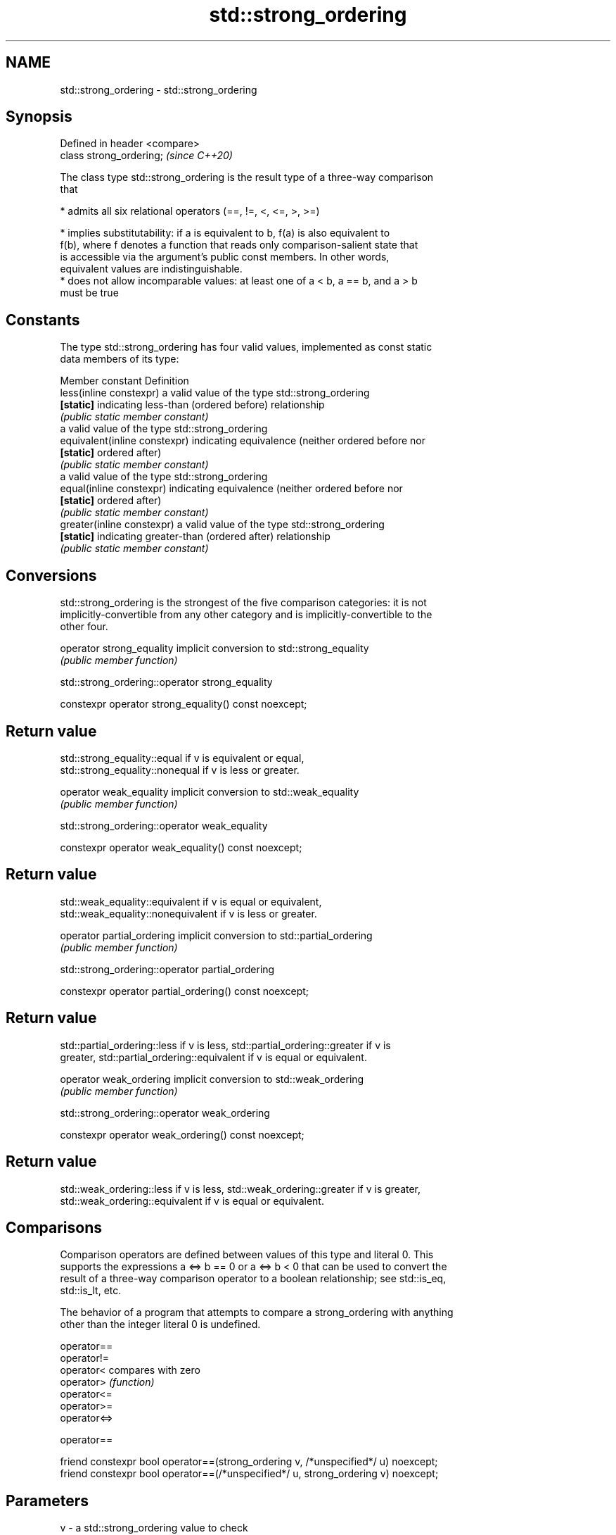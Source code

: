 .TH std::strong_ordering 3 "2019.08.27" "http://cppreference.com" "C++ Standard Libary"
.SH NAME
std::strong_ordering \- std::strong_ordering

.SH Synopsis
   Defined in header <compare>
   class strong_ordering;       \fI(since C++20)\fP

   The class type std::strong_ordering is the result type of a three-way comparison
   that

     * admits all six relational operators (==, !=, <, <=, >, >=)

     * implies substitutability: if a is equivalent to b, f(a) is also equivalent to
       f(b), where f denotes a function that reads only comparison-salient state that
       is accessible via the argument's public const members. In other words,
       equivalent values are indistinguishable.
     * does not allow incomparable values: at least one of a < b, a == b, and a > b
       must be true

.SH Constants

   The type std::strong_ordering has four valid values, implemented as const static
   data members of its type:

   Member constant              Definition
   less(inline constexpr)       a valid value of the type std::strong_ordering
   \fB[static]\fP                     indicating less-than (ordered before) relationship
                                \fI(public static member constant)\fP
                                a valid value of the type std::strong_ordering
   equivalent(inline constexpr) indicating equivalence (neither ordered before nor
   \fB[static]\fP                     ordered after)
                                \fI(public static member constant)\fP
                                a valid value of the type std::strong_ordering
   equal(inline constexpr)      indicating equivalence (neither ordered before nor
   \fB[static]\fP                     ordered after)
                                \fI(public static member constant)\fP
   greater(inline constexpr)    a valid value of the type std::strong_ordering
   \fB[static]\fP                     indicating greater-than (ordered after) relationship
                                \fI(public static member constant)\fP

.SH Conversions

   std::strong_ordering is the strongest of the five comparison categories: it is not
   implicitly-convertible from any other category and is implicitly-convertible to the
   other four.

   operator strong_equality implicit conversion to std::strong_equality
                            \fI(public member function)\fP

std::strong_ordering::operator strong_equality

   constexpr operator strong_equality() const noexcept;

.SH Return value

   std::strong_equality::equal if v is equivalent or equal,
   std::strong_equality::nonequal if v is less or greater.

   operator weak_equality implicit conversion to std::weak_equality
                          \fI(public member function)\fP

std::strong_ordering::operator weak_equality

   constexpr operator weak_equality() const noexcept;

.SH Return value

   std::weak_equality::equivalent if v is equal or equivalent,
   std::weak_equality::nonequivalent if v is less or greater.

   operator partial_ordering implicit conversion to std::partial_ordering
                             \fI(public member function)\fP

std::strong_ordering::operator partial_ordering

   constexpr operator partial_ordering() const noexcept;

.SH Return value

   std::partial_ordering::less if v is less, std::partial_ordering::greater if v is
   greater, std::partial_ordering::equivalent if v is equal or equivalent.

   operator weak_ordering implicit conversion to std::weak_ordering
                          \fI(public member function)\fP

std::strong_ordering::operator weak_ordering

   constexpr operator weak_ordering() const noexcept;

.SH Return value

   std::weak_ordering::less if v is less, std::weak_ordering::greater if v is greater,
   std::weak_ordering::equivalent if v is equal or equivalent.

.SH Comparisons

   Comparison operators are defined between values of this type and literal 0. This
   supports the expressions a <=> b == 0 or a <=> b < 0 that can be used to convert the
   result of a three-way comparison operator to a boolean relationship; see std::is_eq,
   std::is_lt, etc.

   The behavior of a program that attempts to compare a strong_ordering with anything
   other than the integer literal 0 is undefined.

   operator==
   operator!=
   operator<   compares with zero
   operator>   \fI(function)\fP
   operator<=
   operator>=
   operator<=>

operator==

   friend constexpr bool operator==(strong_ordering v, /*unspecified*/ u) noexcept;
   friend constexpr bool operator==(/*unspecified*/ u, strong_ordering v) noexcept;

.SH Parameters

   v - a std::strong_ordering value to check
   u - an unused parameter of any type that accepts literal zero argument

.SH Return value

   true if v is equivalent or equal, false if v is less or greater

operator!=

   friend constexpr bool operator!=(strong_ordering v, /*unspecified*/ u) noexcept;
   friend constexpr bool operator!=(/*unspecified*/ u, strong_ordering v) noexcept;

.SH Parameters

   v - a std::strong_ordering value to check
   u - an unused parameter of any type that accepts literal zero argument

.SH Return value

   true if v is less or greater, and false if v is equivalent or equal

operator<

   friend constexpr bool operator<(strong_ordering v, /*unspecified*/ u) noexcept; \fB(1)\fP
   friend constexpr bool operator<(/*unspecified*/ u, strong_ordering v) noexcept; \fB(2)\fP

.SH Parameters

   v - a std::strong_ordering value to check
   u - an unused parameter of any type that accepts literal zero argument

.SH Return value

   1) true if v is less, and false if v is greater, equivalent, or equal
   2) true if v is greater, and false if v is less, equivalent, or equal

operator<=

   friend constexpr bool operator<=(strong_ordering v, /*unspecified*/ u)          \fB(1)\fP
   noexcept;
   friend constexpr bool operator<=(/*unspecified*/ u, strong_ordering v)          \fB(2)\fP
   noexcept;

.SH Parameters

   v - a std::strong_ordering value to check
   u - an unused parameter of any type that accepts literal zero argument

.SH Return value

   1) true if v is less, equivalent, or equal, and false if v is greater
   2) true if v is greater, equivalent, or equal, and false if v is less

operator>

   friend constexpr bool operator>(strong_ordering v, /*unspecified*/ u) noexcept; \fB(1)\fP
   friend constexpr bool operator>(/*unspecified*/ u, strong_ordering v) noexcept; \fB(2)\fP

.SH Parameters

   v - a std::strong_ordering value to check
   u - an unused parameter of any type that accepts literal zero argument

.SH Return value

   1) true if v is greater, and false if v is less, equivalent, or equal
   2) true if v is less, and false if v is greater, equivalent, or equal

operator>=

   friend constexpr bool operator>=(strong_ordering v, /*unspecified*/ u)          \fB(1)\fP
   noexcept;
   friend constexpr bool operator>=(/*unspecified*/ u, strong_ordering v)          \fB(2)\fP
   noexcept;

.SH Parameters

   v - a std::strong_ordering value to check
   u - an unused parameter of any type that accepts literal zero argument

.SH Return value

   1) true if v is greater, equivalent, or equal, and false if v is less
   2) true if v is less, equivalent, or equal, and false if v is greater

operator<=>

   friend constexpr strong_ordering operator<=>(strong_ordering v, /*unspecified*/ \fB(1)\fP
   u) noexcept;
   friend constexpr strong_ordering operator<=>(/*unspecified*/ u, strong_ordering \fB(2)\fP
   v) noexcept;

.SH Parameters

   v - a std::strong_ordering value to check
   u - an unused parameter of any type that accepts literal zero argument

.SH Return value

   1) v.
   2) greater if v is less, less if v is greater, otherwise v.

.SH Example

    This section is incomplete
    Reason: no example

.SH See also

   weak_ordering    the result type of 3-way comparison that supports all 6 operators
   (C++20)          and is not substitutable
                    \fI(class)\fP
   partial_ordering the result type of 3-way comparison that supports all 6 operators,
   (C++20)          is not substitutable, and allows incomparable values
                    \fI(class)\fP
   strong_equality  the result type of 3-way comparison that supports only
   (C++20)          equality/inequality and is substitutable
                    \fI(class)\fP
   weak_equality    the result type of 3-way comparison that supports only
   (C++20)          equality/inequality and is not substitutable
                    \fI(class)\fP
